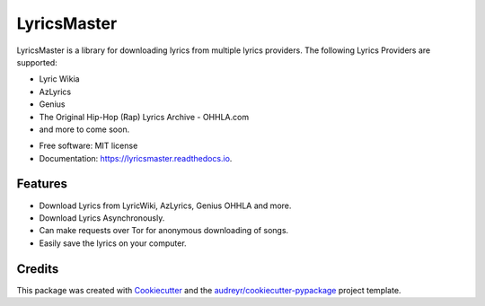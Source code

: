 ============
LyricsMaster
============


.. image:: https://img.shields.io/pypi/v/lyricsmaster.svg
        :target: https://pypi.python.org/pypi/lyricsmaster
        :alt: PyPi Status

.. image:: https://img.shields.io/travis/SekouD/lyricsmaster.svg
        :target: https://travis-ci.org/SekouD/lyricsmaster
        :alt: Linux Continuous Integration Status

.. image:: https://ci.appveyor.com/api/projects/status/73bd1ct4revmlk42/branch/master?svg=true
        :target: https://ci.appveyor.com/project/SekouD/lyricsmaster
        :alt: Windows Continuous Integration Status

.. image:: https://readthedocs.org/projects/lyricsmaster/badge/?version=latest
        :target: https://lyricsmaster.readthedocs.io/en/latest/?badge=latest
        :alt: Documentation Status

.. image:: https://pyup.io/repos/github/SekouD/lyricsmaster/shield.svg
        :target: https://pyup.io/repos/github/SekouD/lyricsmaster/
        :alt: Dependencies Update Status

.. image:: https://codecov.io/gh/SekouD/lyricsmaster/branch/master/graph/badge.svg
        :target: https://codecov.io/gh/SekouD/lyricsmaster
        :alt: Coverage Status

LyricsMaster is a library for downloading lyrics from multiple lyrics providers. The following Lyrics Providers are supported:

- Lyric Wikia
- AzLyrics
- Genius
- The Original Hip-Hop (Rap) Lyrics Archive - OHHLA.com
- and more to come soon.


* Free software: MIT license
* Documentation: https://lyricsmaster.readthedocs.io.


Features
--------

- Download Lyrics from LyricWiki, AzLyrics, Genius OHHLA and more.
- Download Lyrics Asynchronously.
- Can make requests over Tor for anonymous downloading of songs.
- Easily save the lyrics on your computer.

Credits
-------

This package was created with Cookiecutter_ and the `audreyr/cookiecutter-pypackage`_ project template.

.. _Cookiecutter: https://github.com/audreyr/cookiecutter
.. _`audreyr/cookiecutter-pypackage`: https://github.com/audreyr/cookiecutter-pypackage

